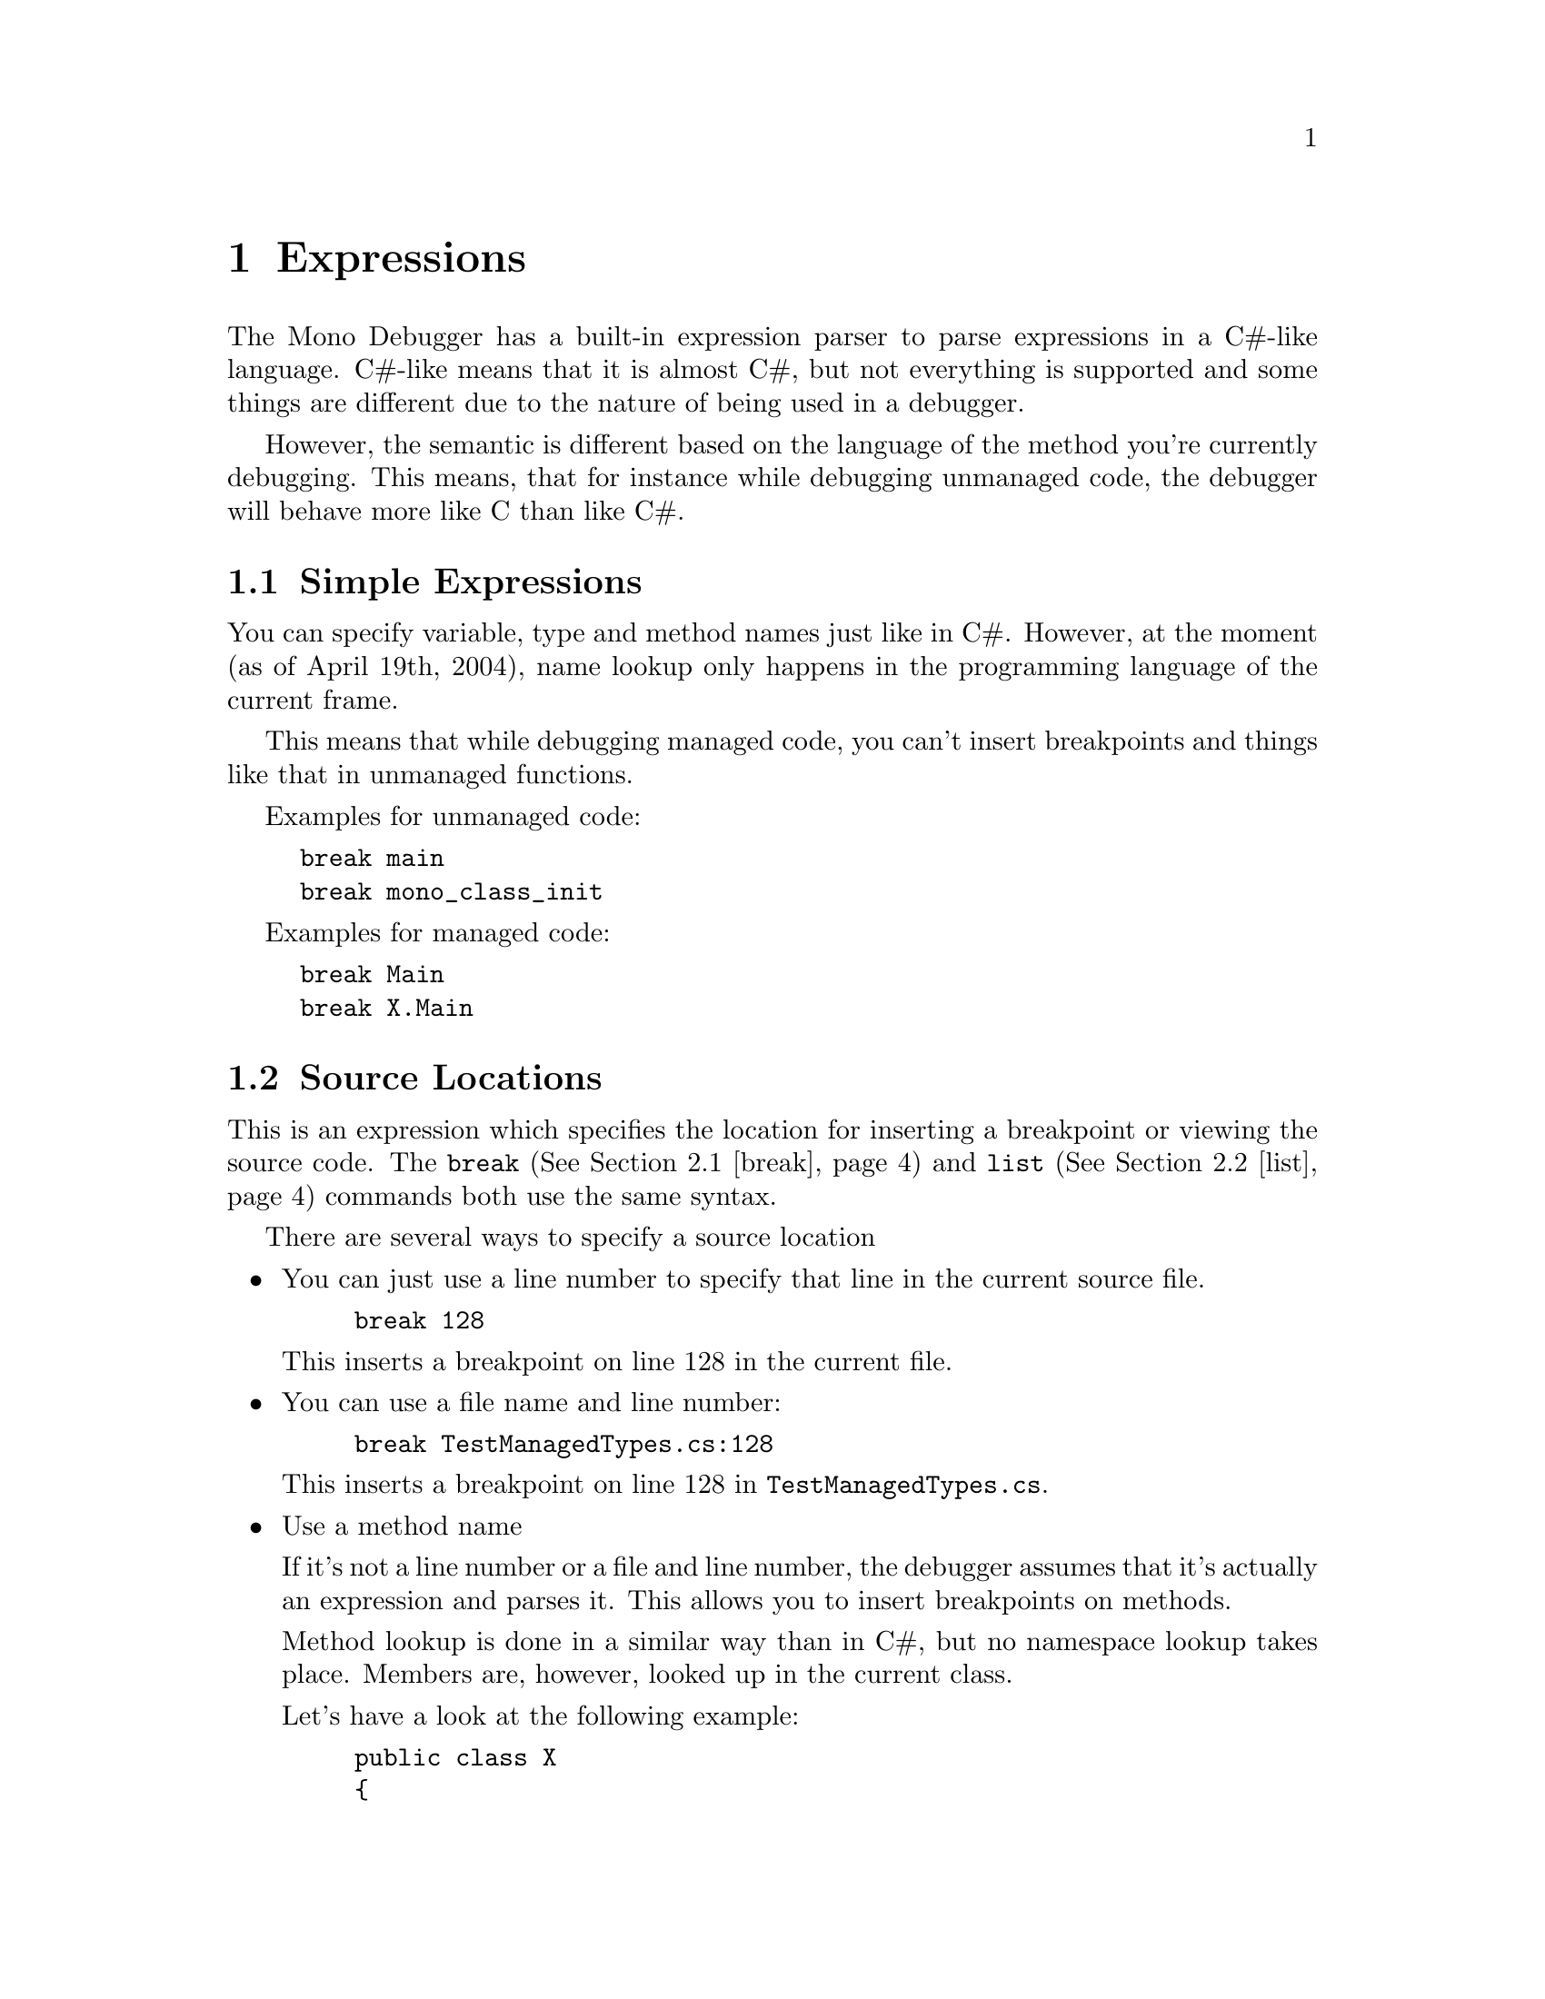 \input texinfo    @c -*-texinfo-*-

@setfilename user-manual.info

@ifnottex
@node Top, Expressions, (dir), (dir)
@top User Manual
@end ifnottex

@menu
* Expressions::                 
* Commands::                    
@end menu

@node Expressions, Commands, Top, Top
@chapter Expressions

The Mono Debugger has a built-in expression parser to parse
expressions in a C#-like language.  C#-like means that it is almost
C#, but not everything is supported and some things are different due
to the nature of being used in a debugger.

However, the semantic is different based on the language of the method
you're currently debugging.  This means, that for instance while
debugging unmanaged code, the debugger will behave more like C than
like C#.

@menu
* Simple Expressions::          
* Source Locations::            
@end menu

@node Simple Expressions, Source Locations, Expressions, Expressions
@section Simple Expressions

You can specify variable, type and method names just like in C#.
However, at the moment (as of April 19th, 2004), name lookup only
happens in the programming language of the current frame.

This means that while debugging managed code, you can't insert
breakpoints and things like that in unmanaged functions.

Examples for unmanaged code:

@example
break main
break mono_class_init
@end example

Examples for managed code:

@example
break Main
break X.Main
@end example

@node Source Locations,  , Simple Expressions, Expressions
@section Source Locations

This is an expression which specifies the location for inserting a
breakpoint or viewing the source code.  The @code{break}
(@xref{break}) and @code{list} (@xref{list}) commands both use the
same syntax.

There are several ways to specify a source location

@itemize @bullet
@item You can just use a line number to specify that line in the
current source file.

@example
break 128
@end example

This inserts a breakpoint on line 128 in the current file.

@item You can use a file name and line number:

@example
break TestManagedTypes.cs:128
@end example

This inserts a breakpoint on line 128 in @file{TestManagedTypes.cs}.

@item Use a method name

If it's not a line number or a file and line number, the debugger
assumes that it's actually an expression and parses it.  This allows
you to insert breakpoints on methods.

Method lookup is done in a similar way than in C#, but no namespace
lookup takes place.  Members are, however, looked up in the current
class.

Let's have a look at the following example:

@example
public class X
@{
        public static void Test ()
        @{ @}

        public void Foo ()
        @{ @}

        public static void Bar (X x)
        @{
                // You are here.
        @}
@end example

Now, you can insert a breakpoint on the static method @code{X.Test} by
just saying

@example
break Test
@end example

or

@example
break X.Test
@end example

However, since you're in static code, you cannot say

@example
break Foo
@end example

to insert a breakpoint on the instance method @code{Foo}.  In C#, it
would be an error to invoke the method by just saying @code{Foo ()},
so the debugger doesn't allow it either (internally, the debugger is
parsing your expression as if it was an invocation).

The correct command is (@code{x} is an instance of @code{X} in the
current context).

@example
break x.Foo
@end example

@item Overload Resolution

Sometimes, just using the function name would be ambigous since there
are several overloaded versions of that method.  In this case,
overload resolution is done just like in C#.  Note that you need to
use types, not actual arguments when inserting breakpoints:

@example
break System.Console.WriteLine(System.Int32)
@end example

@item Method Lookup History

If you just specify a method name and it's ambiguous, the debugger
presents you with a list from which you can choose:

@example
(mdb) break System.Console.WriteLine
More than one method matches your query:
   1  System.Console.WriteLine()
   2  System.Console.WriteLine(System.Boolean)
   3  System.Console.WriteLine(System.Char)
   4  System.Console.WriteLine(System.Char[])
   5  System.Console.WriteLine(System.Decimal)
   6  System.Console.WriteLine(System.Double)
   7  System.Console.WriteLine(System.Int32)
   8  System.Console.WriteLine(System.Int64)
   9  System.Console.WriteLine(System.Object)
  10  System.Console.WriteLine(System.Single)
  11  System.Console.WriteLine(System.String)
  12  System.Console.WriteLine(System.UInt32)
  13  System.Console.WriteLine(System.UInt64)
  14  System.Console.WriteLine(System.String,System.Object)
  15  System.Console.WriteLine(System.String,System.Object[])
  16  System.Console.WriteLine(System.Char[],System.Int32,System.Int32)
  17  System.Console.WriteLine(System.String,System.Object,System.Object)
  18  System.Console.WriteLine(System.String,System.Object,System.Object,System.Object)
  19  System.Console.WriteLine(System.String,System.Object,System.Object,System.Object,System.Object)

(mdb) break -id 7
Inserted breakpoint 2 at System.Console.WriteLine(System.Int32)
@end example

@end itemize

       
@node Commands,  , Expressions, Top
@chapter Commands

@menu
* break::                       
* list::                        
@end menu

@node break, list, Commands, Commands
@section break

@node list,  , break, Commands
@section list

